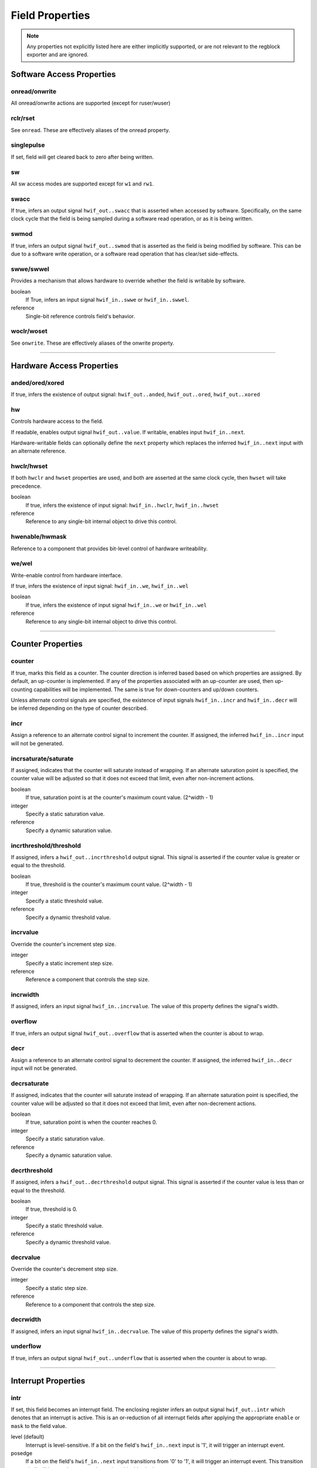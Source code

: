 Field Properties
================

.. note:: Any properties not explicitly listed here are either implicitly
    supported, or are not relevant to the regblock exporter and are ignored.

Software Access Properties
--------------------------

onread/onwrite
^^^^^^^^^^^^^^

All onread/onwrite actions are supported (except for ruser/wuser)

rclr/rset
^^^^^^^^^

See ``onread``. These are effectively aliases of the onread property.

singlepulse
^^^^^^^^^^^

If set, field will get cleared back to zero after being written.

.. wavedrom::

    {"signal": [
        {"name": "clk",             "wave": "p....."},
      	{"name": "<swmod>",         "wave": "0.10.."},
        {"name": "hwif_out..value", "wave": "0..10."}
    ]}

sw
^^^
All sw access modes are supported except for ``w1`` and ``rw1``.

swacc
^^^^^

If true, infers an output signal ``hwif_out..swacc`` that is asserted when
accessed by software. Specifically, on the same clock cycle that the field is
being sampled during a software read operation, or as it is being written.

.. wavedrom::

    {"signal": [
        {"name": "clk",             "wave": "p...."},
        {"name": "hwif_in..next",   "wave": "x.=x.", "data": ["D"]},
        {"name": "hwif_out..swacc", "wave": "0.10."}
    ]}


swmod
^^^^^

If true, infers an output signal ``hwif_out..swmod`` that is asserted as the
field is being modified by software. This can be due to a software write
operation, or a software read operation that has clear/set side-effects.


.. wavedrom::

    {"signal": [
        {"name": "clk",             "wave": "p....."},
        {"name": "hwif_out..value", "wave": "=..=..", "data": ["old", "new"]},
        {"name": "hwif_out..swmod", "wave": "0.10.."}
    ]}


swwe/swwel
^^^^^^^^^^

Provides a mechanism that allows hardware to override whether the field is
writable by software.

boolean
    If True, infers an input signal ``hwif_in..swwe`` or ``hwif_in..swwel``.

reference
    Single-bit reference controls field's behavior.


woclr/woset
^^^^^^^^^^^
See ``onwrite``. These are effectively aliases of the onwrite property.

--------------------------------------------------------------------------------

Hardware Access Properties
--------------------------

anded/ored/xored
^^^^^^^^^^^^^^^^
If true, infers the existence of output signal: ``hwif_out..anded``,
``hwif_out..ored``, ``hwif_out..xored``


hw
^^^
Controls hardware access to the field.

If readable, enables output signal ``hwif_out..value``. If writable, enables
input ``hwif_in..next``.

Hardware-writable fields can optionally define the ``next`` property which replaces
the inferred ``hwif_in..next`` input with an alternate reference.


hwclr/hwset
^^^^^^^^^^^
If both ``hwclr`` and ``hwset`` properties are used, and both are asserted at
the same clock cycle, then ``hwset`` will take precedence.

boolean
    If true, infers the existence of input signal: ``hwif_in..hwclr``, ``hwif_in..hwset``

reference
    Reference to any single-bit internal object to drive this control.


hwenable/hwmask
^^^^^^^^^^^^^^^
Reference to a component that provides bit-level control of hardware writeability.


we/wel
^^^^^^
Write-enable control from hardware interface.

If true, infers the existence of input signal: ``hwif_in..we``, ``hwif_in..wel``

.. wavedrom::

    {"signal": [
        {"name": "clk",             "wave": "p...."},
        {"name": "hwif_in..next",   "wave": "x.=x.", "data": ["D"]},
        {"name": "hwif_in..we",     "wave": "0.10."},
        {"name": "hwif_in..wel",    "wave": "1.01."},
        {"name": "<field value>",   "wave": "x..=.", "data": ["D"]}
    ]}

boolean
    If true, infers the existence of input signal ``hwif_in..we`` or ``hwif_in..wel``

reference
    Reference to any single-bit internal object to drive this control.

--------------------------------------------------------------------------------

Counter Properties
------------------

counter
^^^^^^^
If true, marks this field as a counter. The counter direction is inferred based
based on which properties are assigned. By default, an up-counter is implemented.
If any of the properties associated with an up-counter are used, then up-counting
capabilities will be implemented. The same is true for down-counters and up/down
counters.

Unless alternate control signals are specified, the existence of input signals
``hwif_in..incr`` and ``hwif_in..decr`` will be inferred depending on the type
of counter described.


incr
^^^^
Assign a reference to an alternate control signal to increment the counter.
If assigned, the inferred ``hwif_in..incr`` input will not be generated.

incrsaturate/saturate
^^^^^^^^^^^^^^^^^^^^^
If assigned, indicates that the counter will saturate instead of wrapping.
If an alternate saturation point is specified, the counter value will be
adjusted so that it does not exceed that limit, even after non-increment actions.

boolean
    If true, saturation point is at the counter's maximum count value. (2^width - 1)

integer
    Specify a static saturation value.

reference
    Specify a dynamic saturation value.


incrthreshold/threshold
^^^^^^^^^^^^^^^^^^^^^^^
If assigned, infers a ``hwif_out..incrthreshold`` output signal. This signal is
asserted if the counter value is greater or equal to the threshold.

.. wavedrom::

    {
        "signal": [
            {"name": "clk",                     "wave": "p......"},
            {"name": "hwif_in..incr",           "wave": "01...0."},
            {"name": "<counter>",               "wave": "=.=3==..", "data": [4,5,6,7,8,9]},
            {"name": "hwif_out..incrthreshold", "wave": "0..1...."}
        ],
        "foot": {
            "text": "Example where incrthreshold = 6"
        }
    }


boolean
    If true, threshold is the counter's maximum count value. (2^width - 1)

integer
    Specify a static threshold value.

reference
    Specify a dynamic threshold value.


incrvalue
^^^^^^^^^
Override the counter's increment step size.

integer
    Specify a static increment step size.

reference
    Reference a component that controls the step size.

incrwidth
^^^^^^^^^
If assigned, infers an input signal ``hwif_in..incrvalue``. The value of this
property defines the signal's width.


overflow
^^^^^^^^
If true, infers an output signal ``hwif_out..overflow`` that is asserted when
the counter is about to wrap.

.. wavedrom::

    {
        "signal": [
            {"name": "clk",                "wave": "p......."},
            {"name": "hwif_in..incr",      "wave": "0101010."},
            {"name": "<counter>",          "wave": "=.=.=.=.", "data": [14,15,0,1]},
            {"name": "hwif_out..overflow", "wave": "0..10..."}
        ],
        "foot": {
            "text": "A 4-bit counter overflowing"
        }
    }


decr
^^^^
Assign a reference to an alternate control signal to decrement the counter.
If assigned, the inferred ``hwif_in..decr`` input will not be generated.


decrsaturate
^^^^^^^^^^^^
If assigned, indicates that the counter will saturate instead of wrapping.
If an alternate saturation point is specified, the counter value will be
adjusted so that it does not exceed that limit, even after non-decrement actions.

boolean
    If true, saturation point is when the counter reaches 0.

integer
    Specify a static saturation value.

reference
    Specify a dynamic saturation value.


decrthreshold
^^^^^^^^^^^^^
If assigned, infers a ``hwif_out..decrthreshold`` output signal. This signal is
asserted if the counter value is less than or equal to the threshold.

.. wavedrom::

    {
        "signal": [
            {"name": "clk",                     "wave": "p......"},
            {"name": "hwif_in..decr",           "wave": "01...0."},
            {"name": "<counter>",               "wave": "=.=3==.", "data": [9,8,7,6,5,4]},
            {"name": "hwif_out..decrthreshold", "wave": "0..1..."}
        ],
        "foot": {
            "text": "Example where incrthreshold = 7"
        }
    }


boolean
    If true, threshold is 0.

integer
    Specify a static threshold value.

reference
    Specify a dynamic threshold value.


decrvalue
^^^^^^^^^
Override the counter's decrement step size.

integer
    Specify a static step size.

reference
    Reference to a component that controls the step size.


decrwidth
^^^^^^^^^
If assigned, infers an input signal ``hwif_in..decrvalue``. The value of this
property defines the signal's width.


underflow
^^^^^^^^^
If true, infers an output signal ``hwif_out..underflow`` that is asserted when
the counter is about to wrap.

.. wavedrom::

    {
        "signal": [
            {"name": "clk",                 "wave": "p......."},
            {"name": "hwif_in..decr",       "wave": "0101010."},
            {"name": "<counter>",           "wave": "=.=.=.=.", "data": [1,0,15,14]},
            {"name": "hwif_out..underflow", "wave": "0..10..."}
        ],
        "foot": {
            "text": "A 4-bit counter underflowing"
        }
    }

--------------------------------------------------------------------------------

Interrupt Properties
--------------------

intr
^^^^

If set, this field becomes an interrupt field.
The enclosing register infers an output signal ``hwif_out..intr`` which denotes
that an interrupt is active. This is an or-reduction of all interrupt fields
after applying the appropriate ``enable`` or ``mask`` to the field value.

level (default)
    Interrupt is level-sensitive. If a bit on the field's ``hwif_in..next`` input
    is '1', it will trigger an interrupt event.

posedge
    If a bit on the field's ``hwif_in..next`` input transitions from '0' to '1',
    it will trigger an interrupt event. This transition shall still be synchronous
    to the register block's clock.

negedge
    If a bit on the field's ``hwif_in..next`` input transitions from '1' to '0',
    it will trigger an interrupt event. This transition shall still be synchronous
    to the register block's clock.

bothedge
    If a bit on the field's ``hwif_in..next`` input transitions from '0' to '1' or '1' to '0',
    it will trigger an interrupt event. This transition shall still be synchronous
    to the register block's clock.

nonsticky
    Interrupt event is not sticky.


enable
^^^^^^
Reference to a field or signal that, if set to 1, define which bits in the field
are used to assert an interrupt.


mask
^^^^
Reference to a field or signal that, if set to 1, define which bits in the field
are *not* used to assert an interrupt.


haltenable
^^^^^^^^^^
Reference to a field or signal that, if set to 1, define which bits in the field
are used to assert the halt output.

If this property is set, the enclosing register will infer a ``hwif_out..halt`` output.


haltmask
^^^^^^^^
Reference to a field or signal that, if set to 1, define which bits in the field
are *not* used to assert the halt output.

If this property is set, the enclosing register will infer a ``hwif_out..halt`` output.


stickybit
^^^^^^^^^
When an interrupt trigger occurs, a stickybit field will set the corresponding
bit to '1' and hold it until it is cleared by a software access.

The interrupt trigger depends on the interrupt type. By default, interrupts are
level-sensitive, but the interrupt modifiers allow for edge-sensitive triggers as
well.

The waveform below demonstrates a level-sensitive interrupt:

.. wavedrom::

    {
        "signal": [
            {"name": "clk",                 "wave": "p....."},
            {"name": "hwif_in..next",       "wave": "010..."},
            {"name": "<field value>",       "wave": "0.1..."}
        ]
    }


sticky
^^^^^^
Unlike ``stickybit`` fields, a sticky field will latch an entire value. The
value is latched as soon as ``hwif_in..next`` is nonzero, and is held until the
field contents are cleared back to 0 by a software access.

.. wavedrom::

    {
        "signal": [
            {"name": "clk",                 "wave": "p....."},
            {"name": "hwif_in..next",       "wave": "23.22.", "data": [0,10,20,30]},
            {"name": "<field value>",       "wave": "2.3...", "data": [0, 10]}
        ]
    }


--------------------------------------------------------------------------------

Misc
----

encode
^^^^^^
If assigned a user-defined enumeration, the resulting package file will include
its definition. Due to limitations from type-strictness rules in SystemVerilog,
the field will remain as a ``logic`` datatype.


next
^^^^
If assigned, replaces the inferred ``hwif_in..next`` input with an explicit reference.


paritycheck
^^^^^^^^^^^
If set, enables parity checking for this field.

Adds a ``parity_error`` output signal to the module.

.. note::

    If this field does not implement storage, the ``partycheck`` property is ignored.



precedence
^^^^^^^^^^
Control whether hardware or software has precedence when field value update
contention occurs. Software has precedence by default.

reset
^^^^^
Control the reset value of the field's storage element.
If not specified, the field will not be reset.

integer
    Static reset value

reference
    Reference to a dynamic reset value.

resetsignal
^^^^^^^^^^^
Provide an alternate reset trigger for this field.
